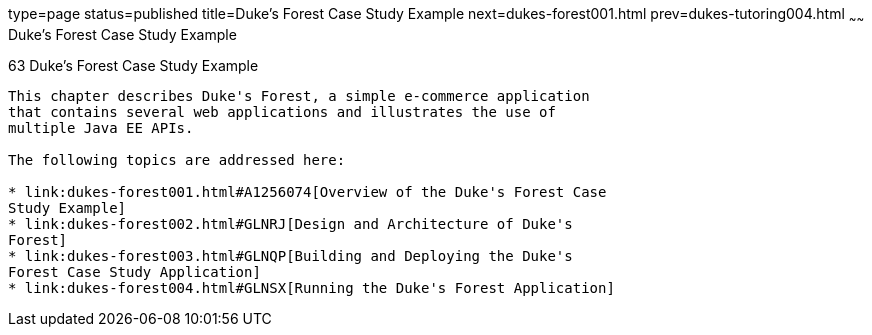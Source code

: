 type=page
status=published
title=Duke's Forest Case Study Example
next=dukes-forest001.html
prev=dukes-tutoring004.html
~~~~~~
Duke's Forest Case Study Example
================================

[[GLNPW]]

[[dukes-forest-case-study-example]]
63 Duke's Forest Case Study Example
-----------------------------------


This chapter describes Duke's Forest, a simple e-commerce application
that contains several web applications and illustrates the use of
multiple Java EE APIs.

The following topics are addressed here:

* link:dukes-forest001.html#A1256074[Overview of the Duke's Forest Case
Study Example]
* link:dukes-forest002.html#GLNRJ[Design and Architecture of Duke's
Forest]
* link:dukes-forest003.html#GLNQP[Building and Deploying the Duke's
Forest Case Study Application]
* link:dukes-forest004.html#GLNSX[Running the Duke's Forest Application]
